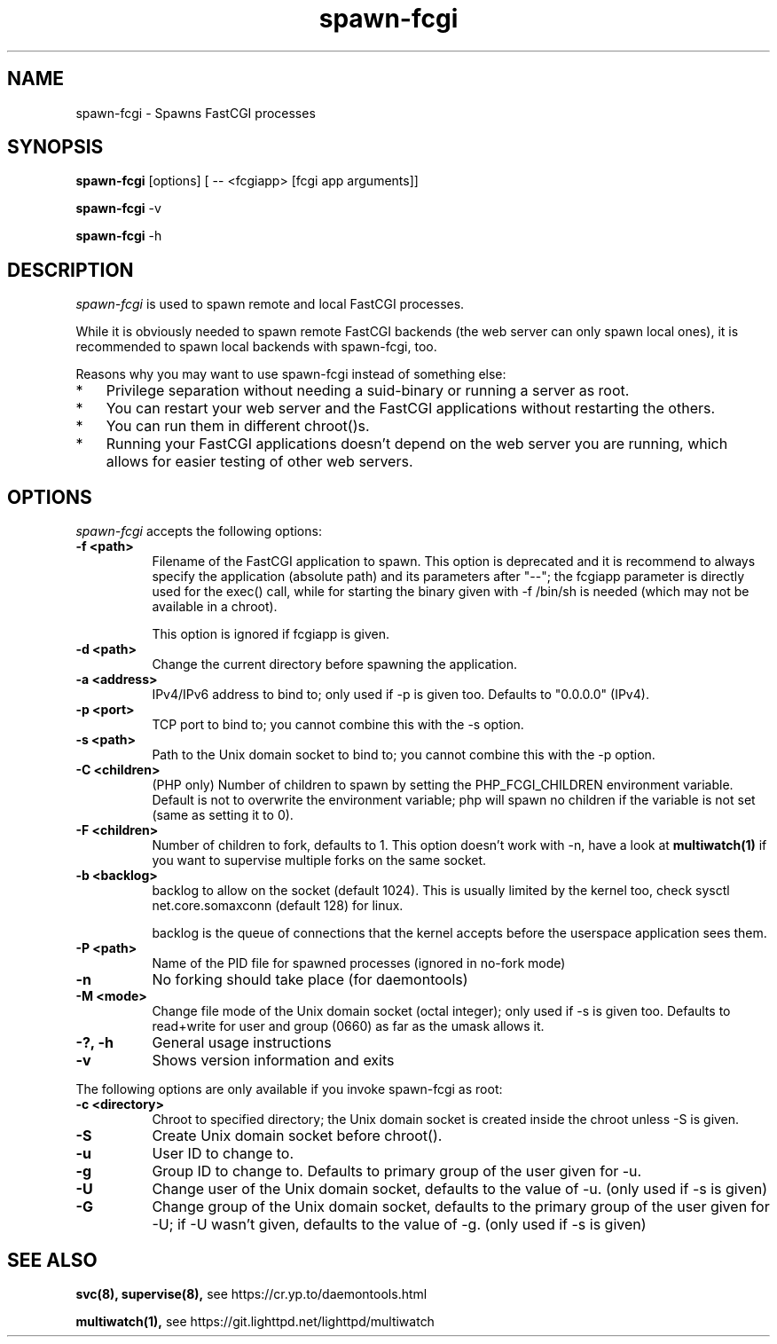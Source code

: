 .TH spawn-fcgi 1 "21 November 2012"
.
.SH NAME
.
spawn-fcgi \- Spawns FastCGI processes
.
.SH SYNOPSIS
.
.B spawn-fcgi
[options] [ -- <fcgiapp> [fcgi app arguments]]
.P
.B spawn-fcgi
\-v
.P
.B spawn-fcgi
\-h
.
.SH DESCRIPTION
.
\fIspawn-fcgi\fP is used to spawn remote and local FastCGI processes.
.P
While it is obviously needed to spawn remote FastCGI backends (the web server
can only spawn local ones), it is recommended to spawn local backends
with spawn-fcgi, too.
.P
Reasons why you may want to use spawn-fcgi instead of something else:
.IP * 3
Privilege separation without needing a suid-binary or running a server as root.
.IP * 3
You can restart your web server and the FastCGI applications without restarting the others.
.IP * 3
You can run them in different chroot()s.
.IP * 3
Running your FastCGI applications doesn't depend on the web server you are running,
which allows for easier testing of other web servers.
.
.SH OPTIONS
.
\fIspawn-fcgi\fP accepts the following options:
.TP 8
.B  \-f <path>
Filename of the FastCGI application to spawn. This option is deprecated and it
is recommend to always specify the application (absolute path) and its parameters after "--";
the fcgiapp parameter is directly used for the exec() call, while for starting the binary given
with \-f /bin/sh is needed (which may not be available in a chroot).
.IP
This option is ignored if fcgiapp is given.
.TP 8
.B  \-d <path>
Change the current directory before spawning the application.
.TP 8
.B  \-a <address>
IPv4/IPv6 address to bind to; only used if \-p is given too. Defaults to "0.0.0.0" (IPv4).
.TP 8
.B  \-p <port>
TCP port to bind to; you cannot combine this with the \-s option.
.TP 8
.B  \-s <path>
Path to the Unix domain socket to bind to; you cannot combine this with the \-p option.
.TP 8
.B  \-C <children>
(PHP only) Number of children to spawn by setting the PHP_FCGI_CHILDREN
environment variable. Default is not to overwrite the environment variable;
php will spawn no children if the variable is not set (same as setting it to 0).
.TP 8
.B  \-F <children>
Number of children to fork, defaults to 1. This option doesn't work with \-n,
have a look at
.BR multiwatch(1)
if you want to supervise multiple forks on the same socket.
.TP 8
.B  \-b <backlog>
backlog to allow on the socket (default 1024). This is usually limited by the kernel too,
check sysctl net.core.somaxconn (default 128) for linux.
.IP
backlog is the queue of connections that the kernel accepts before the userspace application sees them.
.TP 8
.B  \-P <path>
Name of the PID file for spawned processes (ignored in no-fork mode)
.TP 8
.B  \-n
No forking should take place (for daemontools)
.TP 8
.B  \-M <mode>
Change file mode of the Unix domain socket (octal integer); only used if \-s is given too.
Defaults to read+write for user and group (0660) as far as the umask allows it.
.TP 8
.B  \-?, \-h
General usage instructions
.TP 8
.B  \-v
Shows version information and exits
.P
.
The following options are only available if you invoke spawn-fcgi as root:
.TP 8
.B  \-c <directory>
Chroot to specified directory; the Unix domain socket is created inside the chroot unless \-S is given.
.TP 8
.B  \-S
Create Unix domain socket before chroot().
.TP 8
.B  \-u
User ID to change to.
.TP 8
.B  \-g
Group ID to change to. Defaults to primary group of the user given for \-u.
.TP 8
.B  \-U
Change user of the Unix domain socket, defaults to the value of \-u. (only used if \-s is given)
.TP 8
.B  \-G
Change group of the Unix domain socket, defaults to the primary group of the user given for \-U;
if \-U wasn't given, defaults to the value of \-g. (only used if \-s is given)
.
.SH "SEE ALSO"
.
.BR svc(8),
.BR supervise(8),
see https://cr.yp.to/daemontools.html
.P
.BR multiwatch(1),
see https://git.lighttpd.net/lighttpd/multiwatch
